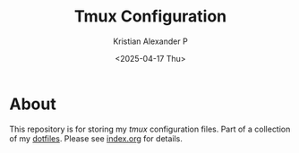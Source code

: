 #+options: ':nil *:t -:t ::t <:t H:3 \n:nil ^:t arch:headline
#+options: author:t broken-links:nil c:nil creator:nil
#+options: d:(not "LOGBOOK") date:t e:t email:nil f:t inline:t num:nil
#+options: p:nil pri:nil prop:nil stat:t tags:t tasks:t tex:t
#+options: timestamp:t title:t toc:t todo:t |:t
#+title: Tmux Configuration
#+date: <2025-04-17 Thu>
#+author: Kristian Alexander P
#+email: alexforsale@yahoo.com
#+language: en
#+select_tags: export
#+exclude_tags: noexport
#+creator: Emacs 27.2 (Org mode 9.5.2)
#+cite_export:
#+startup: showall

#+begin_html
<a href="https://raw.githubusercontent.com/alexforsale/dotfiles-tmux/main/LICENSE.md">
<img alt="GPLv3" src="https://img.shields.io/github/license/alexforsale/dotfiles-tmux" />
</a>

<a href="https://github.com/alexforsale/dotfiles-tmux/actions/workflows/publish.yml">
<img alt="Build status" src="https://github.com/alexforsale/dotfiles-tmux/actions/workflows/publish.yml/badge.svg" />
</a>
#+end_html

* About
This repository is for storing my /tmux/ configuration files. Part of a collection of my [[https://github.com/alexforsale/dotfiles/][dotfiles]]. Please see [[./index.org][index.org]] for details.
